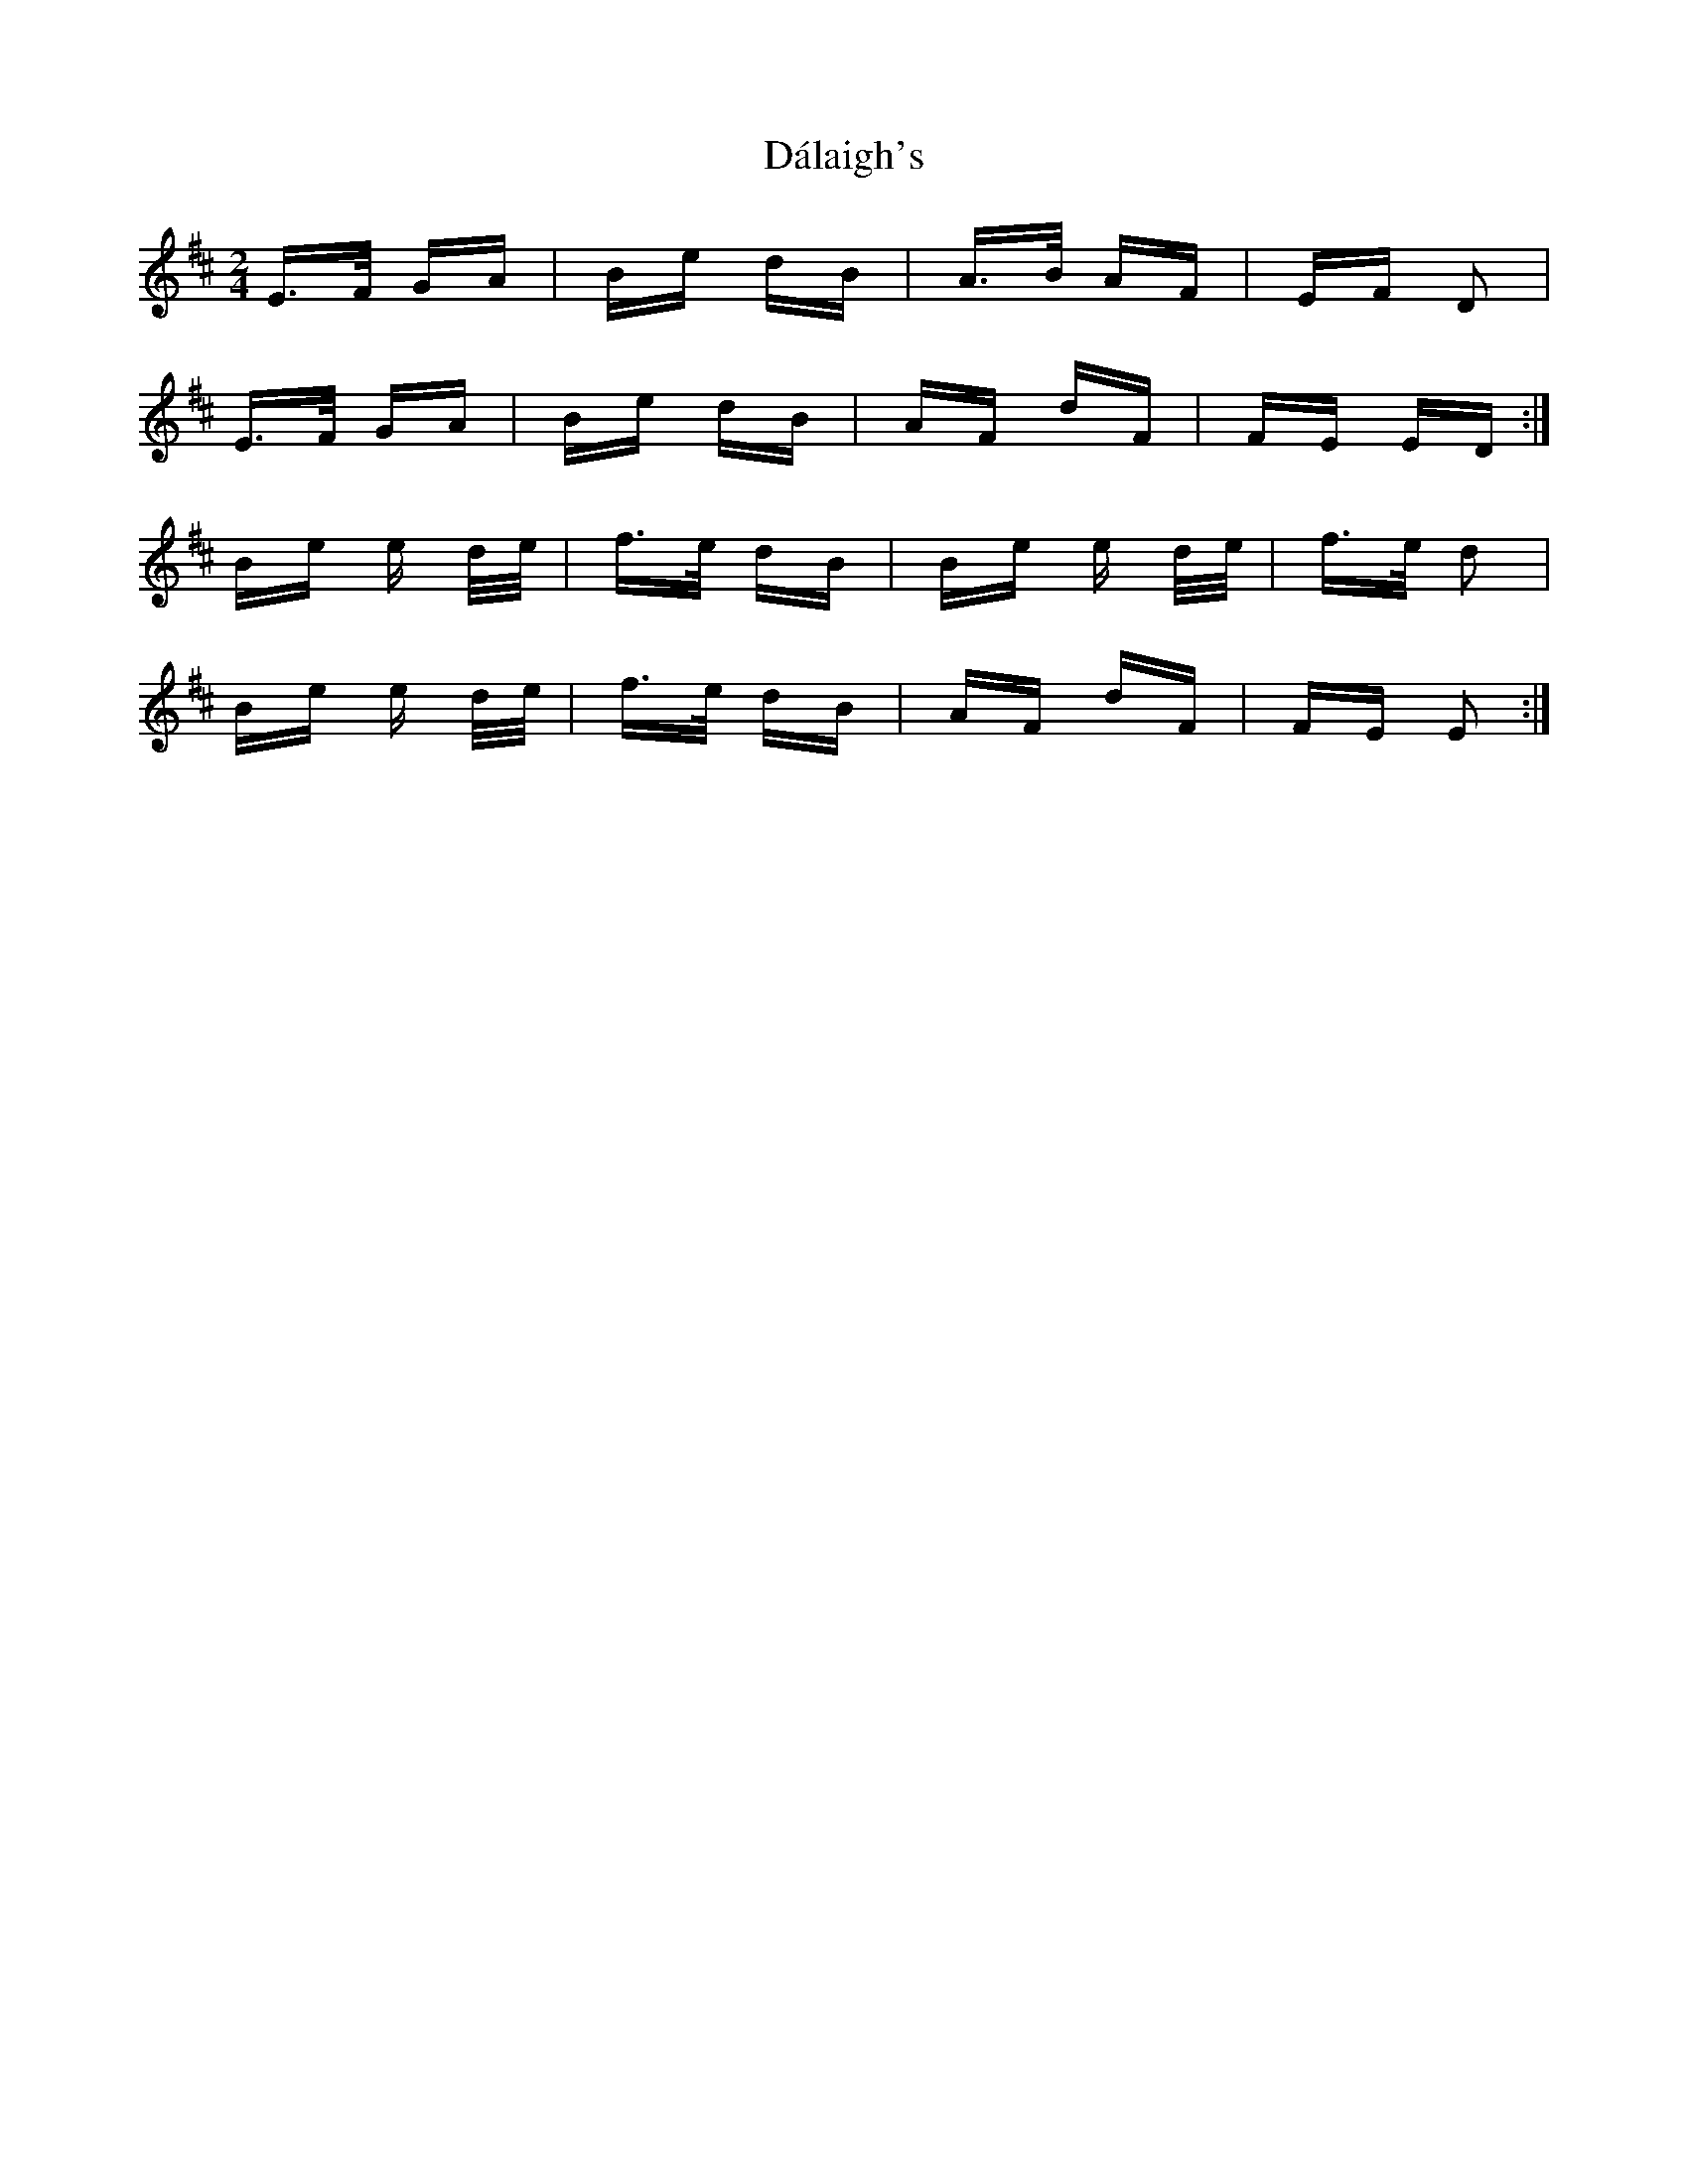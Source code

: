 X: 9168
T: Dálaigh's
R: polka
M: 2/4
K: Dmajor
E>F GA|Be dB|A>B AF|EF D2|
E>F GA|Be dB|AF dF|FE ED:|
Be e d/e/|f>e dB|Be e d/e/|f>e d2|
Be e d/e/|f>e dB|AF dF|FE E2:|

